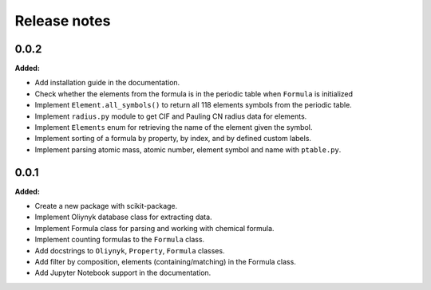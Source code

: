 =============
Release notes
=============

.. current developments

0.0.2
=====

**Added:**

* Add installation guide in the documentation.
* Check whether the elements from the formula is in the periodic table when ``Formula`` is initialized
* Implement ``Element.all_symbols()`` to return all 118 elements symbols from the periodic table.
* Implement ``radius.py`` module to get CIF and Pauling CN radius data for elements.
* Implement ``Elements`` enum for retrieving the name of the element given the symbol.
* Implement sorting of a formula by property, by index, and by defined custom labels.
* Implement parsing atomic mass, atomic number, element symbol and name with ``ptable.py``.


0.0.1
=====

**Added:**

* Create a new package with scikit-package.
* Implement Oliynyk database class for extracting data.
* Implement Formula class for parsing and working with chemical formula.
* Implement counting formulas to the ``Formula`` class.
* Add docstrings to ``Oliynyk``,  ``Property``, ``Formula`` classes.
* Add filter by composition, elements (containing/matching) in the Formula class.
* Add Jupyter Notebook support in the documentation.
